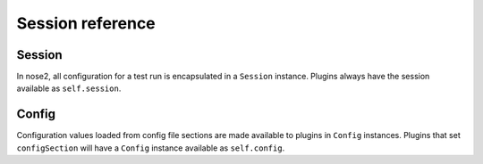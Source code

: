 Session reference
=================

Session
-------

In nose2, all configuration for a test run is encapsulated in a
``Session`` instance. Plugins always have the session available as
``self.session``.

.. autoclass :: nose2.session.Session
   :members:


Config
------

Configuration values loaded from config file sections are made
available to plugins in ``Config`` instances. Plugins that set
``configSection`` will have a ``Config`` instance available as
``self.config``.

.. autoclass :: nose2.config.Config
   :members:
